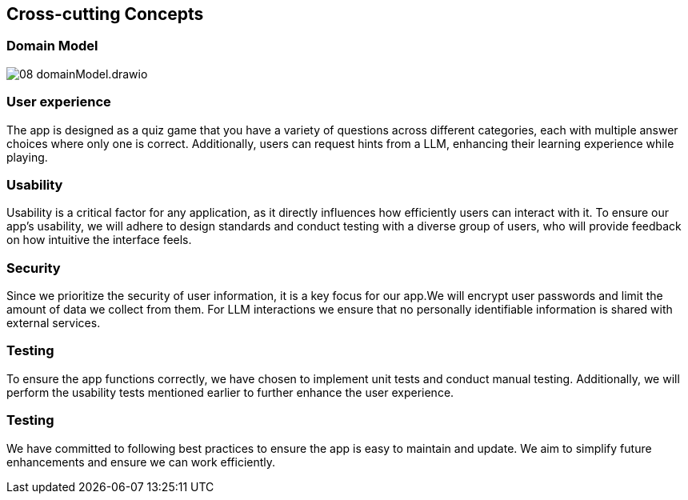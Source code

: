 ifndef::imagesdir[:imagesdir: ../images]

[[section-concepts]]
== Cross-cutting Concepts


ifdef::arc42help[]
[role="arc42help"]
****
.Content
This section describes overall, principal regulations and solution ideas that are relevant in multiple parts (= cross-cutting) of your system.
Such concepts are often related to multiple building blocks.
They can include many different topics, such as

* models, especially domain models
* architecture or design patterns
* rules for using specific technology
* principal, often technical decisions of an overarching (= cross-cutting) nature
* implementation rules


.Motivation
Concepts form the basis for _conceptual integrity_ (consistency, homogeneity) of the architecture. 
Thus, they are an important contribution to achieve inner qualities of your system.

Some of these concepts cannot be assigned to individual building blocks, e.g. security or safety. 


.Form
The form can be varied:

* concept papers with any kind of structure
* cross-cutting model excerpts or scenarios using notations of the architecture views
* sample implementations, especially for technical concepts
* reference to typical usage of standard frameworks (e.g. using Hibernate for object/relational mapping)

.Structure
A potential (but not mandatory) structure for this section could be:

* Domain concepts
* User Experience concepts (UX)
* Safety and security concepts
* Architecture and design patterns
* "Under-the-hood"
* development concepts
* operational concepts

Note: it might be difficult to assign individual concepts to one specific topic
on this list.

image::08-concepts-EN.drawio.png["Possible topics for crosscutting concepts"]


.Further Information

See https://docs.arc42.org/section-8/[Concepts] in the arc42 documentation.
****
endif::arc42help[]

=== Domain Model

image::08_domainModel.drawio.png[]



=== User experience

The app is designed as a quiz game that you have a variety of questions across different categories, each with multiple answer choices where only one is correct. Additionally, users can request hints from a LLM, enhancing their learning experience while playing.

=== Usability

Usability is a critical factor for any application, as it directly influences how efficiently users can interact with it.
To ensure our app’s usability, we will adhere to design standards and conduct testing with a diverse group of users, who will provide feedback on how intuitive the interface feels.

=== Security

Since we prioritize the security of user information, it is a key focus for our app.We will encrypt user passwords and limit the amount of data we collect from them. For LLM interactions we ensure that no personally identifiable information is shared with external services.

=== Testing

To ensure the app functions correctly, we have chosen to implement unit tests and conduct manual testing. Additionally, we will perform the usability tests mentioned earlier to further enhance the user experience.

=== Testing

We have committed to following best practices to ensure the app is easy to maintain and update. We aim to simplify future enhancements and ensure we can work efficiently.


